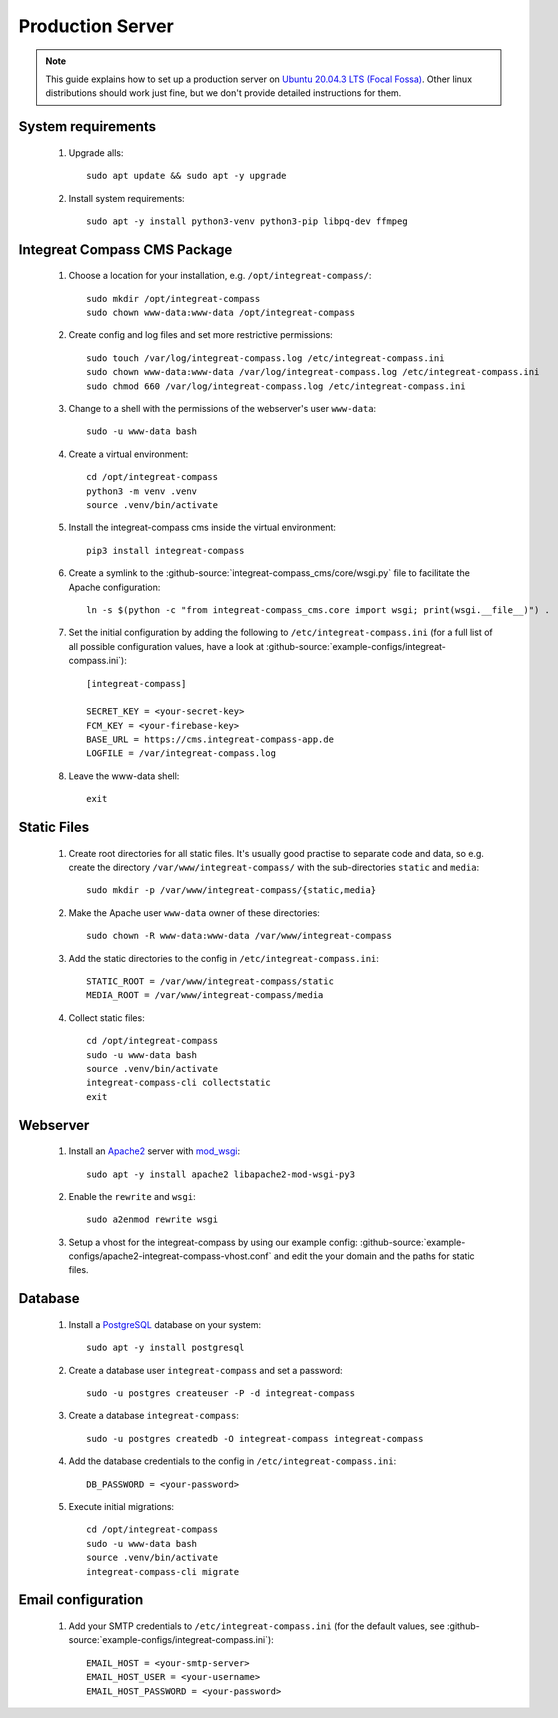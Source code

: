 *****************
Production Server
*****************

.. highlight:: bash


.. Note::

    This guide explains how to set up a production server on
    `Ubuntu 20.04.3 LTS (Focal Fossa) <https://releases.ubuntu.com/20.04/>`_. Other linux distributions should work just
    fine, but we don't provide detailed instructions for them.


System requirements
===================

    1. Upgrade alls::

        sudo apt update && sudo apt -y upgrade

    2. Install system requirements::

        sudo apt -y install python3-venv python3-pip libpq-dev ffmpeg


Integreat Compass CMS Package
=============================

    1. Choose a location for your installation, e.g. ``/opt/integreat-compass/``::

        sudo mkdir /opt/integreat-compass
        sudo chown www-data:www-data /opt/integreat-compass

    2. Create config and log files and set more restrictive permissions::

        sudo touch /var/log/integreat-compass.log /etc/integreat-compass.ini
        sudo chown www-data:www-data /var/log/integreat-compass.log /etc/integreat-compass.ini
        sudo chmod 660 /var/log/integreat-compass.log /etc/integreat-compass.ini

    3. Change to a shell with the permissions of the webserver's user ``www-data``::

        sudo -u www-data bash

    4. Create a virtual environment::

        cd /opt/integreat-compass
        python3 -m venv .venv
        source .venv/bin/activate

    5. Install the integreat-compass cms inside the virtual environment::

        pip3 install integreat-compass

       .. Note::1

           If you want to set up a test system with the latest changes from the develop branch instead of the main
           branch, use TestPyPI (with the normal PyPI repository a fallback for the dependencies)::

               pip3 install -i https://test.pypi.org/simple/ --extra-index-url https://pypi.org/simple integreat-compass

    6. Create a symlink to the :github-source:`integreat-compass_cms/core/wsgi.py` file to facilitate the Apache configuration::

        ln -s $(python -c "from integreat-compass_cms.core import wsgi; print(wsgi.__file__)") .

    7. Set the initial configuration by adding the following to ``/etc/integreat-compass.ini`` (for a full list of all
       possible configuration values, have a look at :github-source:`example-configs/integreat-compass.ini`)::

        [integreat-compass]

        SECRET_KEY = <your-secret-key>
        FCM_KEY = <your-firebase-key>
        BASE_URL = https://cms.integreat-compass-app.de
        LOGFILE = /var/integreat-compass.log

    8. Leave the www-data shell::

        exit


Static Files
============

    1. Create root directories for all static files. It's usually good practise to separate code and data, so e.g.
       create the directory ``/var/www/integreat-compass/`` with the sub-directories ``static`` and ``media``::

        sudo mkdir -p /var/www/integreat-compass/{static,media}

    2. Make the Apache user ``www-data`` owner of these directories::

        sudo chown -R www-data:www-data /var/www/integreat-compass

    3. Add the static directories to the config in ``/etc/integreat-compass.ini``::

        STATIC_ROOT = /var/www/integreat-compass/static
        MEDIA_ROOT = /var/www/integreat-compass/media

    4. Collect static files::

        cd /opt/integreat-compass
        sudo -u www-data bash
        source .venv/bin/activate
        integreat-compass-cli collectstatic
        exit


Webserver
=========

    1. Install an `Apache2 <https://httpd.apache.org/>`_ server with `mod_wsgi <https://modwsgi.readthedocs.io/en/develop/>`_::

        sudo apt -y install apache2 libapache2-mod-wsgi-py3

    2. Enable the ``rewrite`` and ``wsgi``::

        sudo a2enmod rewrite wsgi

    3. Setup a vhost for the integreat-compass by using our example config: :github-source:`example-configs/apache2-integreat-compass-vhost.conf`
       and edit the your domain and the paths for static files.


Database
========

    1. Install a `PostgreSQL <https://www.postgresql.org/>`_ database on your system::

        sudo apt -y install postgresql

    2. Create a database user ``integreat-compass`` and set a password::

        sudo -u postgres createuser -P -d integreat-compass

    3. Create a database ``integreat-compass``::

        sudo -u postgres createdb -O integreat-compass integreat-compass

    4. Add the database credentials to the config in ``/etc/integreat-compass.ini``::

        DB_PASSWORD = <your-password>

    5. Execute initial migrations::

        cd /opt/integreat-compass
        sudo -u www-data bash
        source .venv/bin/activate
        integreat-compass-cli migrate


Email configuration
===================

    1. Add your SMTP credentials to ``/etc/integreat-compass.ini`` (for the default values, see :github-source:`example-configs/integreat-compass.ini`)::

        EMAIL_HOST = <your-smtp-server>
        EMAIL_HOST_USER = <your-username>
        EMAIL_HOST_PASSWORD = <your-password>
